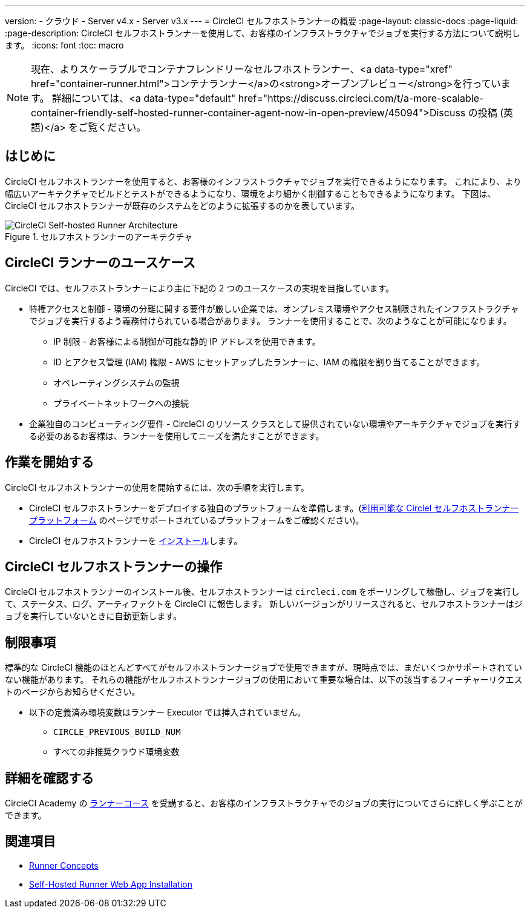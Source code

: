 ---

version:
- クラウド
- Server v4.x
- Server v3.x
---
= CircleCI セルフホストランナーの概要
:page-layout: classic-docs
:page-liquid:
:page-description: CircleCI セルフホストランナーを使用して、お客様のインフラストラクチャでジョブを実行する方法について説明します。
:icons: font
:toc: macro

:toc-title:

toc::[]

NOTE: 現在、よりスケーラブルでコンテナフレンドリーなセルフホストランナー、<a data-type="xref" href="container-runner.html">コンテナランナー</a>の<strong>オープンプレビュー</strong>を行っています。 詳細については、<a data-type="default" href="https://discuss.circleci.com/t/a-more-scalable-container-friendly-self-hosted-runner-container-agent-now-in-open-preview/45094">Discuss の投稿 (英語)</a> をご覧ください。

[#introduction]
== はじめに

CircleCI セルフホストランナーを使用すると、お客様のインフラストラクチャでジョブを実行できるようになります。 これにより、より幅広いアーキテクチャでビルドとテストができるようになり、環境をより細かく制御することもできるようになります。 下図は、CircleCI セルフホストランナーが既存のシステムをどのように拡張するのかを表しています。

.セルフホストランナーのアーキテクチャ
image::runner-overview-diagram.png[CircleCI Self-hosted Runner Architecture]

[#circleci-runner-use-cases]
== CircleCI ランナーのユースケース

CircleCI では、セルフホストランナーにより主に下記の 2 つのユースケースの実現を目指しています。

* 特権アクセスと制御 - 環境の分離に関する要件が厳しい企業では、オンプレミス環境やアクセス制限されたインフラストラクチャでジョブを実行するよう義務付けられている場合があります。 ランナーを使用することで、次のようなことが可能になります。
** IP 制限 - お客様による制御が可能な静的 IP アドレスを使用できます。
** ID とアクセス管理 (IAM) 権限 - AWS にセットアップしたランナーに、IAM の権限を割り当てることができます。
** オペレーティングシステムの監視
** プライベートネットワークへの接続
* 企業独自のコンピューティング要件 - CircleCI のリソース クラスとして提供されていない環境やアーキテクチャでジョブを実行する必要のあるお客様は、ランナーを使用してニーズを満たすことができます。

[#getting-started]
== 作業を開始する

CircleCI セルフホストランナーの使用を開始するには、次の手順を実行します。

* CircleCI セルフホストランナーをデプロイする独自のプラットフォームを準備します。(<<runner-supported-platforms#,利用可能な CircleI セルフホストランナープラットフォーム>> のページでサポートされているプラットフォームをご確認ください)。
* CircleCI セルフホストランナーを xref:runner-installation.adoc[インストール]します。

[#circleci-self-hosted-runner-operation]
== CircleCI セルフホストランナーの操作

CircleCI セルフホストランナーのインストール後、セルフホストランナーは `circleci.com` をポーリングして稼働し、ジョブを実行して、ステータス、ログ、アーティファクトを CircleCI に報告します。 新しいバージョンがリリースされると、セルフホストランナーはジョブを実行していないときに自動更新します。

[#limitations]
== 制限事項

標準的な CircleCI 機能のほとんどすべてがセルフホストランナージョブで使用できますが、現時点では、まだいくつかサポートされていない機能があります。 それらの機能がセルフホストランナージョブの使用において重要な場合は、以下の該当するフィーチャーリクエストのページからお知らせください。

* 以下の定義済み環境変数はランナー Executor では挿入されていません。
** `CIRCLE_PREVIOUS_BUILD_NUM`
** すべての非推奨クラウド環境変数

[#learn-more]
== 詳細を確認する

CircleCI Academy の https://academy.circleci.com/runner-course?access_code=public-2021[ランナーコース] を受講すると、お客様のインフラストラクチャでのジョブの実行についてさらに詳しく学ぶことができます。

[#see-also]
== 関連項目

- <<runner-concepts#,Runner Concepts>>
- <<runner-installation#,Self-Hosted Runner Web App Installation>>